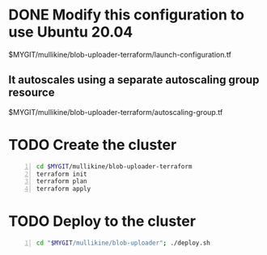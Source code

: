 * DONE Modify this configuration to use Ubuntu 20.04
  CLOSED: [2021-04-27 Tue 17:56]
$MYGIT/mullikine/blob-uploader-terraform/launch-configuration.tf

** It autoscales using a separate autoscaling group resource
$MYGIT/mullikine/blob-uploader-terraform/autoscaling-group.tf

* TODO Create the cluster
#+BEGIN_SRC sh -n :sps bash :async :results none
  cd $MYGIT/mullikine/blob-uploader-terraform
  terraform init
  terraform plan
  terraform apply
#+END_SRC

* TODO Deploy to the cluster
#+BEGIN_SRC sh -n :sps bash :async :results none
  cd "$MYGIT/mullikine/blob-uploader"; ./deploy.sh
#+END_SRC
